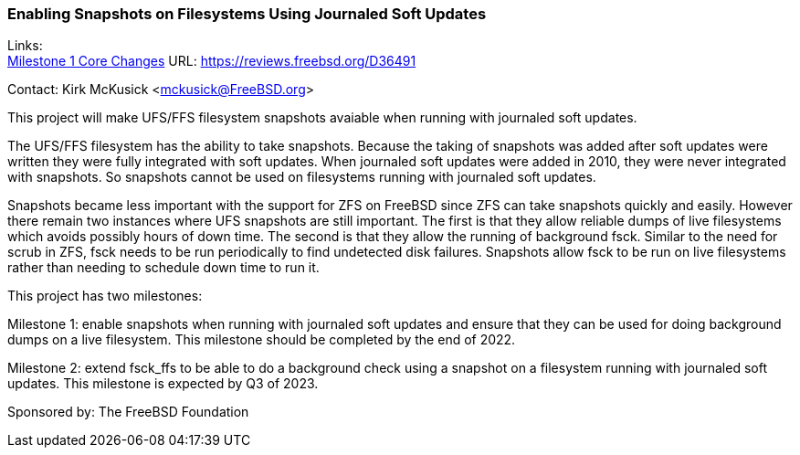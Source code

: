 === Enabling Snapshots on Filesystems Using Journaled Soft Updates

Links: +
link:https://reviews.freebsd.org/D36491[Milestone 1 Core Changes] URL: link:https://reviews.freebsd.org/D36491[https://reviews.freebsd.org/D36491]

Contact: Kirk McKusick <mckusick@FreeBSD.org>

This project will make UFS/FFS filesystem snapshots avaiable when
running with journaled soft updates.

The UFS/FFS filesystem has the ability to take snapshots. Because
the taking of snapshots was added after soft updates were written
they were fully integrated with soft updates. When journaled soft
updates were added in 2010, they were never integrated with
snapshots. So snapshots cannot be used on filesystems running with
journaled soft updates.

Snapshots became less important with the support for ZFS on FreeBSD
since ZFS can take snapshots quickly and easily. However there
remain two instances where UFS snapshots are still important. The
first is that they allow reliable dumps of live filesystems which
avoids possibly hours of down time. The second is that they allow
the running of background fsck. Similar to the need for scrub in
ZFS, fsck needs to be run periodically to find undetected disk
failures. Snapshots allow fsck to be run on live filesystems rather
than needing to schedule down time to run it.

This project has two milestones:

Milestone 1: enable snapshots when running with journaled soft
  updates and ensure that they can be used for doing background
  dumps on a live filesystem. This milestone should be completed
  by the end of 2022.

Milestone 2: extend fsck_ffs to be able to do a background check
  using a snapshot on a filesystem running with journaled soft
  updates. This milestone is expected by Q3 of 2023.

Sponsored by: The FreeBSD Foundation
